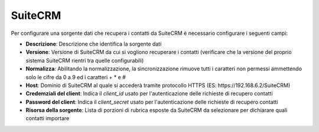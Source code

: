 =====================================
SuiteCRM
=====================================

Per configurare una sorgente dati che recupera i contatti da SuiteCRM è necessario 
configurare i seguenti campi:

- **Descrizione**: Descrizione che identifica la sorgente dati
- **Versione**: Versione di SuiteCRM da cui si vogliono recuperare i contatti (verificare che la versione del proprio sistema SuiteCRM rientri tra quelle configurabili)
- **Normalizza**: Abilitando la normalizzazione, la sincronizzazione rimuove tutti i caratteri non permessi ammettendo solo le cifre da 0 a 9 ed i caratteri + * e #
- **Host**: Dominio di SuiteCRM al quale si accederà tramite protocollo HTTPS (ES: \https://192.168.6.2/SuiteCRM)
- **Credemziali del client**: Indica il *client_id* usato per l'autenticazione delle richieste di recupero contatti
- **Password del client**: Indica il *client_secret* usato per l'autenticazione delle richieste di recupero contatti
- **Risorsa della sorgente**: Lista di porzioni di rubrica esposte da SuiteCRM da selezionare per dichiarare quali contatti importare

.. image:: /images/anagraficaClienti/SuiteCRM.png